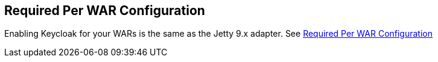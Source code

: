 == Required Per WAR Configuration

Enabling Keycloak for your WARs is the same as the Jetty 9.x adapter.
See <<_jetty9_per_war,Required Per WAR Configuration>>        
